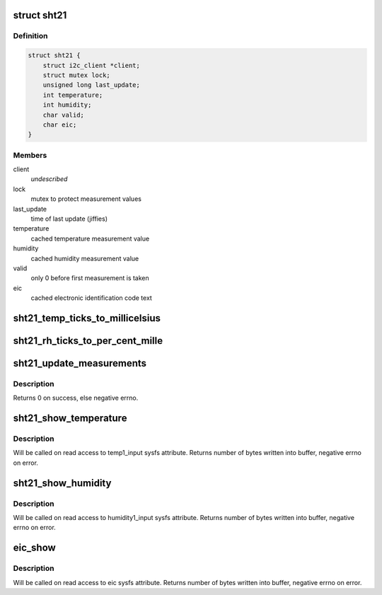 .. -*- coding: utf-8; mode: rst -*-
.. src-file: drivers/hwmon/sht21.c

.. _`sht21`:

struct sht21
============

.. c:type:: struct sht21

    SHT21 device specific data

.. _`sht21.definition`:

Definition
----------

.. code-block:: c

    struct sht21 {
        struct i2c_client *client;
        struct mutex lock;
        unsigned long last_update;
        int temperature;
        int humidity;
        char valid;
        char eic;
    }

.. _`sht21.members`:

Members
-------

client
    *undescribed*

lock
    mutex to protect measurement values

last_update
    time of last update (jiffies)

temperature
    cached temperature measurement value

humidity
    cached humidity measurement value

valid
    only 0 before first measurement is taken

eic
    cached electronic identification code text

.. _`sht21_temp_ticks_to_millicelsius`:

sht21_temp_ticks_to_millicelsius
================================

.. c:function:: int sht21_temp_ticks_to_millicelsius(int ticks)

    convert raw temperature ticks to milli celsius

    :param int ticks:
        temperature ticks value received from sensor

.. _`sht21_rh_ticks_to_per_cent_mille`:

sht21_rh_ticks_to_per_cent_mille
================================

.. c:function:: int sht21_rh_ticks_to_per_cent_mille(int ticks)

    convert raw humidity ticks to one-thousandths of a percent relative humidity

    :param int ticks:
        humidity ticks value received from sensor

.. _`sht21_update_measurements`:

sht21_update_measurements
=========================

.. c:function:: int sht21_update_measurements(struct device *dev)

    get updated measurements from device

    :param struct device \*dev:
        device

.. _`sht21_update_measurements.description`:

Description
-----------

Returns 0 on success, else negative errno.

.. _`sht21_show_temperature`:

sht21_show_temperature
======================

.. c:function:: ssize_t sht21_show_temperature(struct device *dev, struct device_attribute *attr, char *buf)

    show temperature measurement value in sysfs

    :param struct device \*dev:
        device

    :param struct device_attribute \*attr:
        device attribute

    :param char \*buf:
        sysfs buffer (PAGE_SIZE) where measurement values are written to

.. _`sht21_show_temperature.description`:

Description
-----------

Will be called on read access to temp1_input sysfs attribute.
Returns number of bytes written into buffer, negative errno on error.

.. _`sht21_show_humidity`:

sht21_show_humidity
===================

.. c:function:: ssize_t sht21_show_humidity(struct device *dev, struct device_attribute *attr, char *buf)

    show humidity measurement value in sysfs

    :param struct device \*dev:
        device

    :param struct device_attribute \*attr:
        device attribute

    :param char \*buf:
        sysfs buffer (PAGE_SIZE) where measurement values are written to

.. _`sht21_show_humidity.description`:

Description
-----------

Will be called on read access to humidity1_input sysfs attribute.
Returns number of bytes written into buffer, negative errno on error.

.. _`eic_show`:

eic_show
========

.. c:function:: ssize_t eic_show(struct device *dev, struct device_attribute *attr, char *buf)

    show Electronic Identification Code in sysfs

    :param struct device \*dev:
        device

    :param struct device_attribute \*attr:
        device attribute

    :param char \*buf:
        sysfs buffer (PAGE_SIZE) where EIC is written

.. _`eic_show.description`:

Description
-----------

Will be called on read access to eic sysfs attribute.
Returns number of bytes written into buffer, negative errno on error.

.. This file was automatic generated / don't edit.

